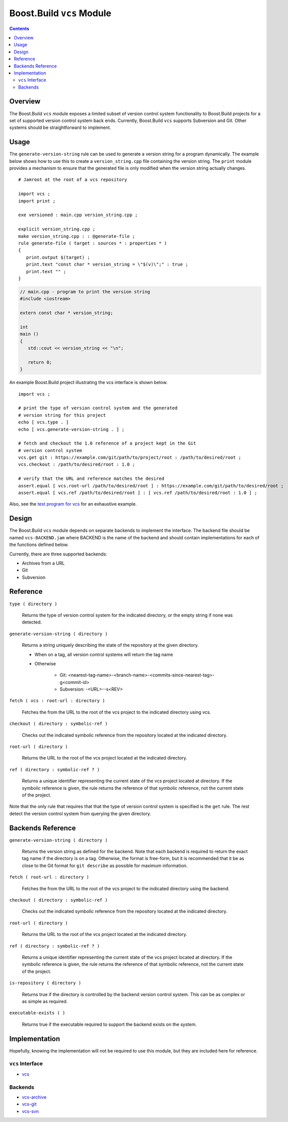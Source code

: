 Boost.Build ``vcs`` Module
==========================

.. contents::

Overview
--------

The Boost.Build ``vcs`` module exposes a limited subset of version
control system functionality to Boost.Build projects for a set of
supported version control system back ends.  Currently, Boost.Build
``vcs`` supports Subversion and Git.  Other systems should be
straightforward to implement.

Usage
-----

The ``generate-version-string`` rule can be used to generate a version
string for a program dynamically.  The example below shows how to use
this to create a ``version_string.cpp`` file containing the version
string.  The ``print`` module provides a mechanism to ensure that the
generated file is only modified when the version string actually
changes.

::

   # Jamroot at the root of a vcs repository

   import vcs ;
   import print ;

   exe versioned : main.cpp version_string.cpp ;

   explicit version_string.cpp ;
   make version_string.cpp : : @generate-file ;
   rule generate-file ( target : sources * : properties * )
   {
      print.output $(target) ;
      print.text "const char * version_string = \"$(v)\";" : true ;
      print.text "" ;
   }

.. code:: cpp

   // main.cpp - program to print the version string
   #include <iostream>

   extern const char * version_string;

   int
   main ()
   {
      std::cout << version_string << "\n";

      return 0;
   }

An example Boost.Build project illustrating the vcs interface is shown
below.

::

   import vcs ;

   # print the type of version control system and the generated
   # version string for this project
   echo [ vcs.type . ]
   echo [ vcs.generate-version-string . ] ;

   # fetch and checkout the 1.0 reference of a project kept in the Git
   # version control system
   vcs.get git : https://example.com/git/path/to/project/root : /path/to/desired/root ;
   vcs.checkout : /path/to/desired/root : 1.0 ;

   # verify that the URL and reference matches the desired
   assert.equal [ vcs.root-url /path/to/desired/root ] : https://example.com/git/path/to/desired/root ;
   assert.equal [ vcs.ref /path/to/desired/root ] : [ vcs.ref /path/to/desired/root : 1.0 ] ;

Also, see the `test program for vcs <test/vcs/Jamroot>`_ for an
exhaustive example.

Design
------

The Boost.Build ``vcs`` module depends on separate backends to
implement the interface.  The backend file should be named
``vcs-BACKEND.jam`` where BACKEND is the name of the backend and
should contain implementations for each of the functions defined
below.

Currently, there are three supported backends:

- Archives from a URL
- Git
- Subversion

Reference
---------

``type ( directory )``

   Returns the type of version control system for the indicated
   directory, or the empty string if none was detected.

``generate-version-string ( directory )``

   Returns a string uniquely describing the state of the repository at
   the given directory.

   - When on a tag, all version control systems will return the tag name

   - Otherwise

      - Git: <nearest-tag-name>-<branch-name>-<commits-since-nearest-tag>-g<commit-id>

      - Subversion: -<URL>--s<REV>

``fetch ( vcs : root-url : directory )``

   Fetches the from the URL to the root of the vcs project to the
   indicated directory using vcs.

``checkout ( directory : symbolic-ref )``

   Checks out the indicated symbolic reference from the repository
   located at the indicated directory.

``root-url ( directory )``

   Returns the URL to the root of the vcs project located at the
   indicated directory.

``ref ( directory : symbolic-ref ? )``

   Returns a unique identifier representing the current state of the
   vcs project located at directory.  If the symbolic reference is
   given, the rule returns the reference of that symbolic reference,
   not the current state of the project.

Note that the only rule that requires that that the type of version control
system is specified is the ``get`` rule.  The rest detect the version
control system from querying the given directory.

Backends Reference
------------------

``generate-version-string ( directory )``

   Returns the version string as defined for the backend.  Note that
   each backend is required to return the exact tag name if the
   directory is on a tag.  Otherwise, the format is free-form, but it
   is recommended that it be as close to the Git format for ``git
   describe`` as possible for maximum information.

``fetch ( root-url : directory )``

   Fetches the from the URL to the root of the vcs project to the
   indicated directory using the backend.

``checkout ( directory : symbolic-ref )``

   Checks out the indicated symbolic reference from the repository
   located at the indicated directory.

``root-url ( directory )``

   Returns the URL to the root of the vcs project located at the
   indicated directory.

``ref ( directory : symbolic-ref ? )``

   Returns a unique identifier representing the current state of the
   vcs project located at directory.  If the symbolic reference is
   given, the rule returns the reference of that symbolic reference,
   not the current state of the project.

``is-repository ( directory )``

   Returns true if the directory is controlled by the backend version
   control system.  This can be as complex or as simple as required.

``executable-exists ( )``

   Returns true if the executable required to support the backend
   exists on the system.

Implementation
--------------

Hopefully, knowing the implementation will not be required to use this
module, but they are included here for reference.

``vcs`` Interface
~~~~~~~~~~~~~~~~~

- `vcs <./vcs.jam>`_

Backends
~~~~~~~~

- `vcs-archive <./vcs-archive.jam>`_
- `vcs-git <./vcs-git.jam>`_
- `vcs-svn <./vcs-svn.jam>`_

